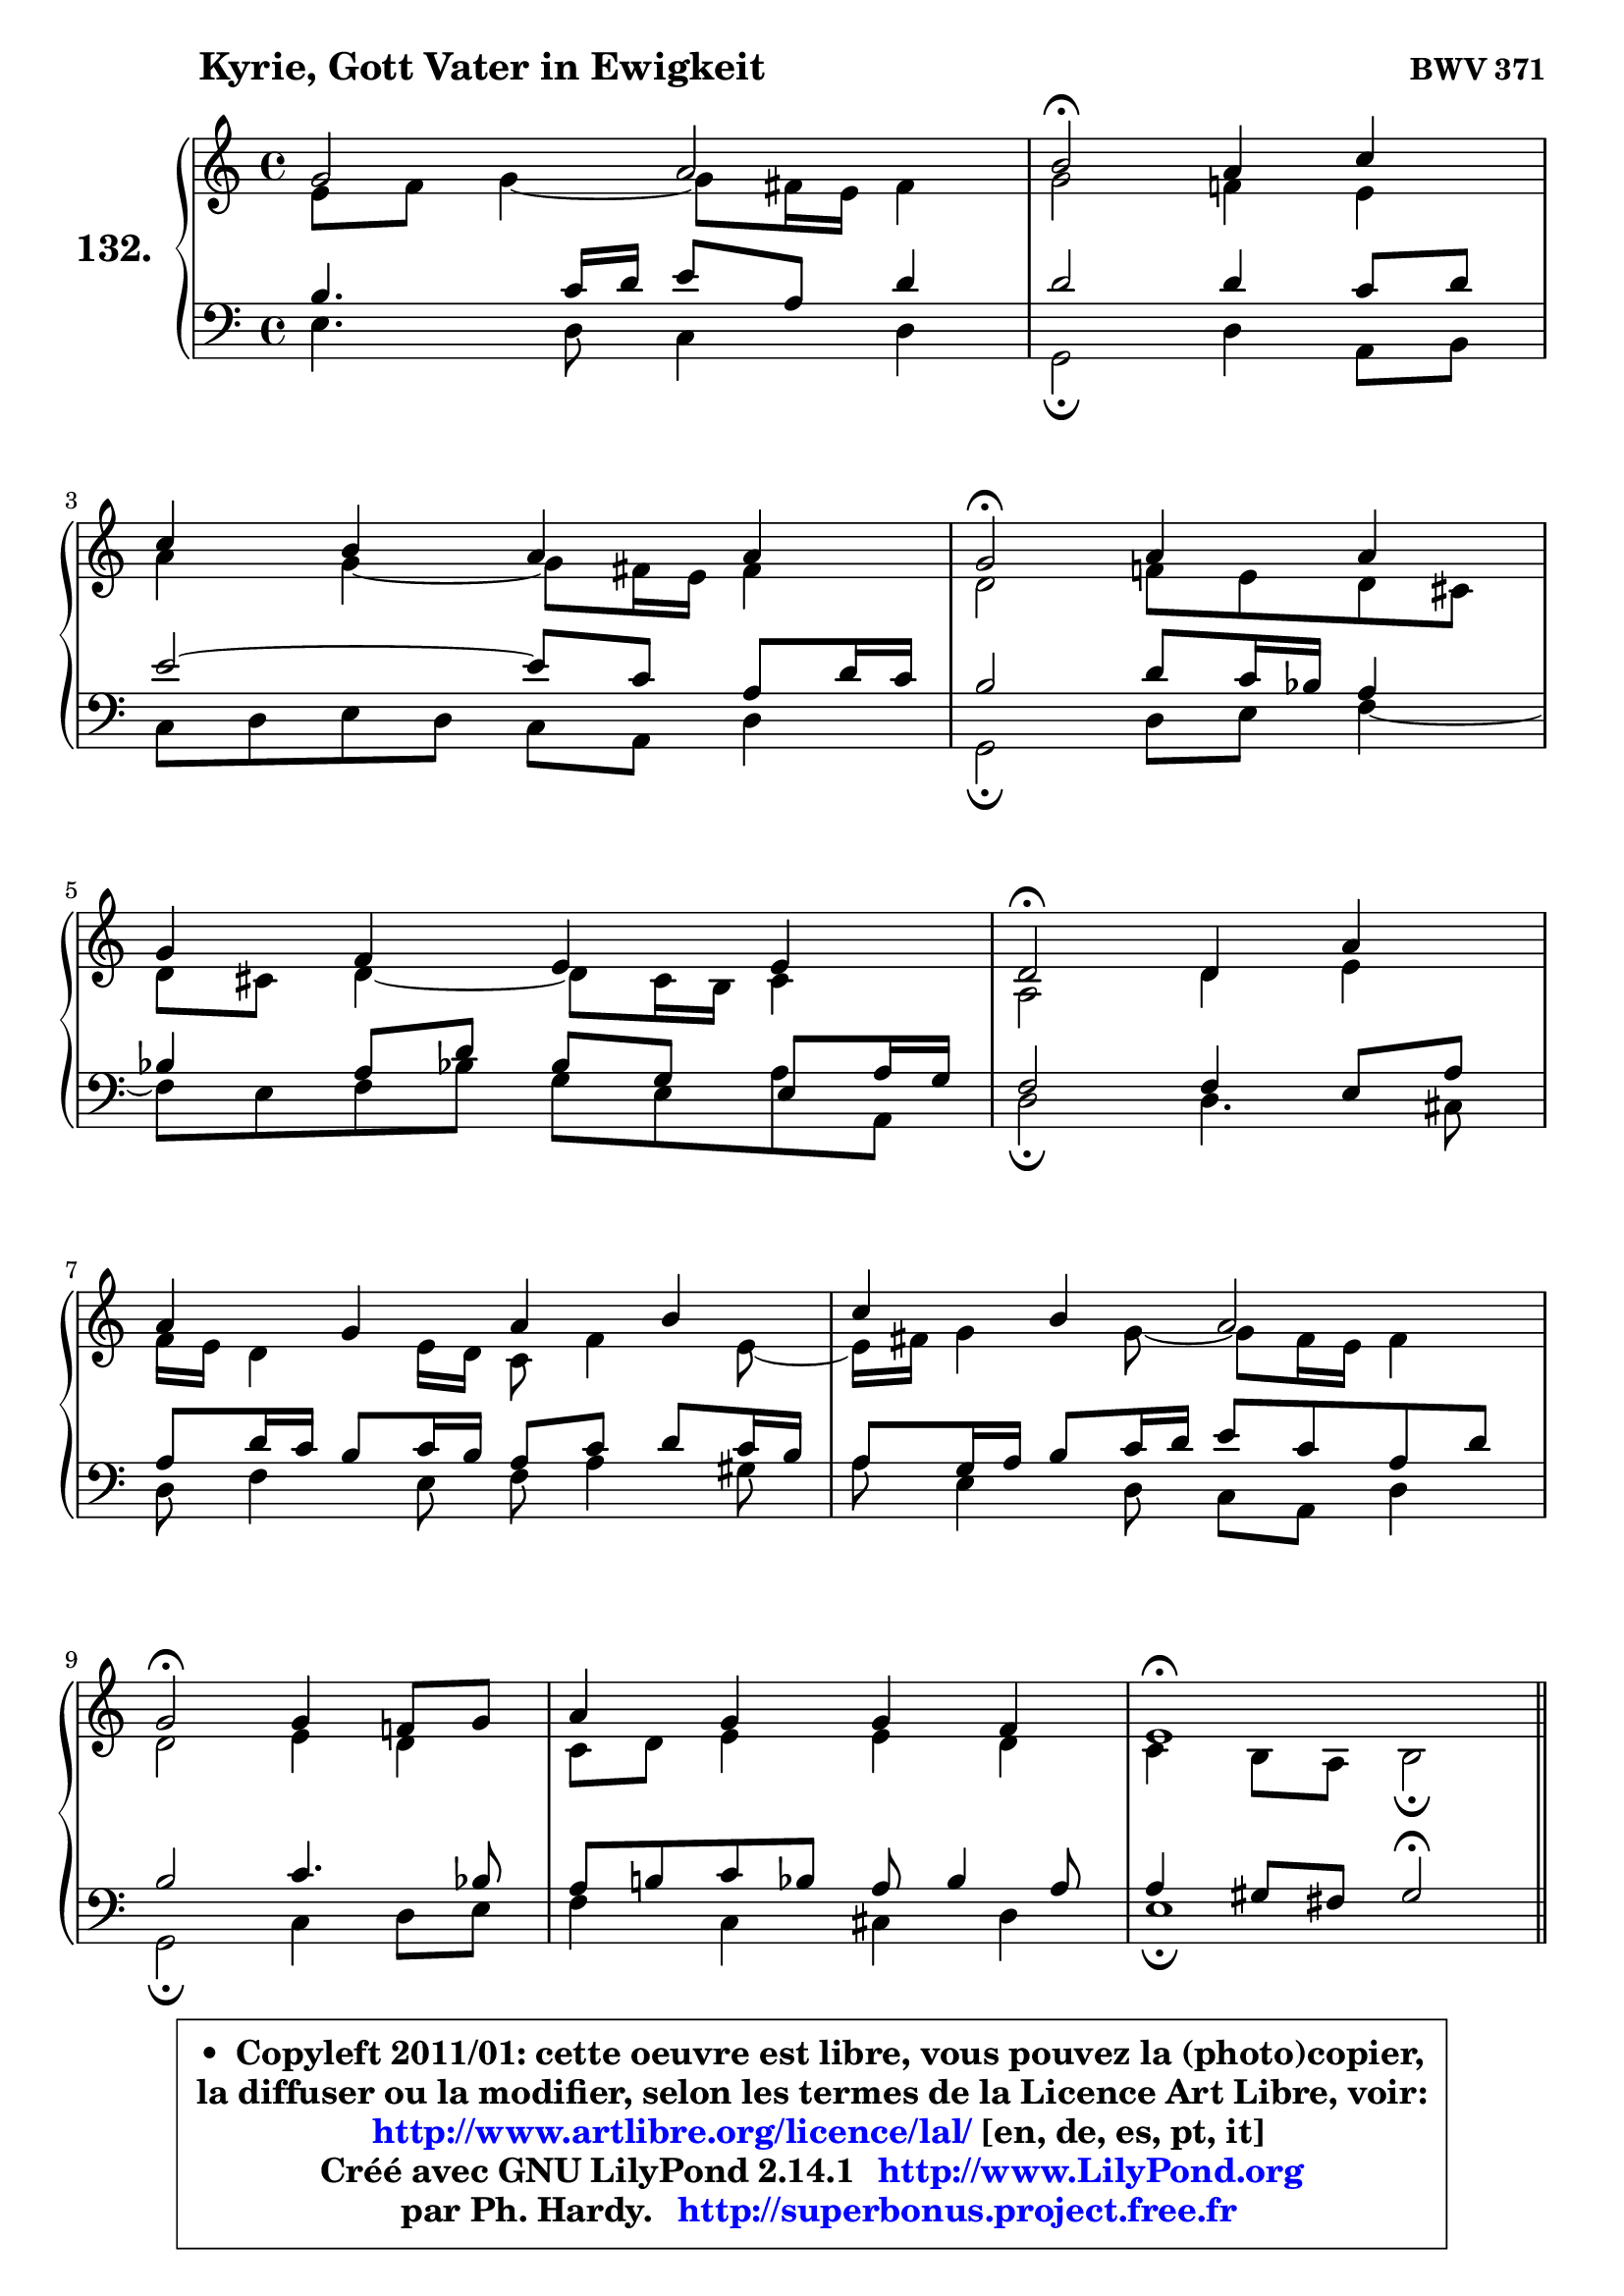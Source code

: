 
\version "2.14.1"

    \paper {
%	system-system-spacing #'padding = #0.1
%	score-system-spacing #'padding = #0.1
%	ragged-bottom = ##f
%	ragged-last-bottom = ##f
	}

    \header {
      opus = \markup { \bold "BWV 371" }
      piece = \markup { \hspace #9 \fontsize #2 \bold "Kyrie, Gott Vater in Ewigkeit" }
      maintainer = "Ph. Hardy"
      maintainerEmail = "superbonus.project@free.fr"
      lastupdated = "2011/Jul/20"
      tagline = \markup { \fontsize #3 \bold "Free Art License" }
      copyright = \markup { \fontsize #3  \bold   \override #'(box-padding .  1.0) \override #'(baseline-skip . 2.9) \box \column { \center-align { \fontsize #-2 \line { • \hspace #0.5 Copyleft 2011/01: cette oeuvre est libre, vous pouvez la (photo)copier, } \line { \fontsize #-2 \line {la diffuser ou la modifier, selon les termes de la Licence Art Libre, voir: } } \line { \fontsize #-2 \with-url #"http://www.artlibre.org/licence/lal/" \line { \fontsize #1 \hspace #1.0 \with-color #blue http://www.artlibre.org/licence/lal/ [en, de, es, pt, it] } } \line { \fontsize #-2 \line { Créé avec GNU LilyPond 2.14.1 \with-url #"http://www.LilyPond.org" \line { \with-color #blue \fontsize #1 \hspace #1.0 \with-color #blue http://www.LilyPond.org } } } \line { \hspace #1.0 \fontsize #-2 \line {par Ph. Hardy. } \line { \fontsize #-2 \with-url #"http://superbonus.project.free.fr" \line { \fontsize #1 \hspace #1.0 \with-color #blue http://superbonus.project.free.fr } } } } } }

	  }

  guidemidi = {
        R1 |
        \tempo 4 = 34 r2 \tempo 4 = 78 r2 |
        R1 |
        \tempo 4 = 34 r2 \tempo 4 = 78 r2 |
        R1 |
        \tempo 4 = 34 r2 \tempo 4 = 78 r2 |
        R1 |
        R1 |
        \tempo 4 = 34 r2 \tempo 4 = 78 r2 |
        R1 |
        \tempo 4 = 40 r1 \tempo 4 = 78 |
        \bar "||"
        R1 |
        R1 |
        r2 \tempo 4 = 34 r2 \tempo 4 = 78 |
        R1 |
        R1 |
        \tempo 4 = 34 r2 \tempo 4 = 78 r2 |
        R1 |
        \tempo 4 = 34 r2 \tempo 4 = 78 r2 |
        r2 \tempo 4 = 30 r4 \tempo 4 = 78 r4 |
        R1 |
        \tempo 4 = 34 r2 \tempo 4 = 78 r2 |
        R1 |
        R1 |
        \tempo 4 = 34 r2 \tempo 4 = 78 r2 |
        R1 |
        \tempo 4 = 40 r1 \tempo 4 = 78 |
        \bar "||"
        R1 |
        \tempo 4 = 34 r2 \tempo 4 = 78 r2 |
        R1 |
        \tempo 4 = 34 r2 \tempo 4 = 78 r2 |
        R1 |
        r2 \tempo 4 = 30 r4 \tempo 4 = 78 r4 |
        R1 |
        \tempo 4 = 34 r2 \tempo 4 = 78 r2 |
        R1 |
        R1 |
        \tempo 4 = 34 r2 \tempo 4 = 78 r2 |
        R1 |
        \tempo 4 = 40 r1 |
	}

  upper = {
	\time 4/4
        \key e \phrygian % c \major
	\clef treble
	\voiceOne
	<< { 
	% SOPRANO
	\set Voice.midiInstrument = "acoustic grand"
	\relative c'' {
        g2 a |
        b2\fermata a4 c |
\break
        c4 b a a |
        g2\fermata a4 a |
\break
        g4 f e e |
        d2\fermata d4 a' |
\break
        a4 g a b |
        c4 b a2 |
\break
        g2\fermata g4 f!8 g |
        a4 g g f |
        e1\fermata |
        \bar "||"
\break
        e2^\markup { "Christe, aller Welt" } d2 |
        g2 a4 b |
        c4 c c2\fermata |
\break
        c4 c b a |
        g4 a b b |
\break
        b2\fermata e,4 d |
        g4 a8 b c4 c |
\break
        c2\fermata c4 c |
        b4 a g\fermata a |
\break
        a4 g f e |
        d2\fermata d4 a' |
\break
        a4 g a b |
        c4 b a2 |
\break
        g2\fermata g4 f!8 g |
        a4 g g f |
        e1\fermata |
        \bar "||"
\break
        b'2^\markup { "Kyrie. Gott heil'ger Geist" } c2 |
        d2\fermata r4 b4 |
        d4 c b a |
\break
        g2\fermata b4 c |
        d4 b8 c d4 c |
\break
        b4 a g\fermata a |
        a4 g f e |
\break
        d2\fermata d4 a' |
        a4 g a b |
\break
        c4 b a2 |
        g2\fermata g4 f!8 g |
        a4 g g f |
        e1\fermata |
        \bar "|."
	} % fin de relative
	}

	\context Voice="1" { \voiceTwo 
	% ALTO
	\set Voice.midiInstrument = "acoustic grand"
	\relative c' {
        e8 f g4 ~ g8 fis16 e fis4 |
        g2 f!4 e |
        a4 g4 ~ g8 fis16 e fis4 |
        d2 f!8 e d cis |
        d8 cis d4 ~ d8 cis16 b cis4 |
        a2 d4 e |
        f16 e d4 e16 d c8 f4 e8 ~ |
	e16 fis16 g4 g8 ~ g8 fis16 e fis4 |
        d2 e4 d |
        c8 d e4 e d |
        c4 b8 a b2\fermata |
        \bar "||"
        
        b4 c8 b a4 b8 c |
        d8 f e d c d16 e f4 |
        e16 f g4 f8 ~ f8 e16 d e4\fermata |
        e16 fis g4 fis8 ~ fis8 e16 d cis b a8 |
        d8 c4 a'8 ~ a8 g8 fis16 e fis8 |
        e2 c4. b8 |
        c8 d16 e f e f8 e4 f ~ |
	f8 e16 d e4\fermata e8 a16 gis a4 ~ |
	a8 g!4 fis8 d4 f8 g |
        a8 g16 f f8 e ~ e8 d4 cis8 |
        a2 a4 d16 e f8 |
        f4. e8 ~ e16 d e g f16 e fis a |
        g8 d d g ~ g8 fis16 e fis4 |
        d2 e4 f8 e |
        f4 ~ f8 e16 d e4. d16 c |
        b8 d c2 b4^\fermata |
        \bar "||"
        
        g'2 g2 |
        g2 r4 g4 |
        g4. a4 g fis8 |
        d2 g4 a4 ~ |
	a8 g16 fis g4 g4. fis!8 |
        b,16 c d8 e d16 c b4 d |
        d8 es d cis d4. cis8 |
        a2 d4 e |
        a,8 fis'4 e8 fis!4. e16 dis |
        e8 d!4 g fis16 e fis4 |
        d2 d8 e d e |
        f8 e d g cis, a d4 |
        cis4 c b2\fermata |
        \bar "|."
	} % fin de relative
	\oneVoice
	} >>
	}

    lower = {
	\time 4/4
	\key e \phrygian % c \major
	\clef bass
	\voiceOne
	<< { 
	% TENOR
	\set Voice.midiInstrument = "acoustic grand"
	\relative c' {
        b4. c16 d e8 a, d4 |
        d2 d4 c8 d |
        e2 ~ e8 c a d16 c |
        b2 d8 c16 bes a4 |
        bes4 a8 d bes g e8 a16 g |
        f2 f4 e8 a |
        a8 d16 c b8 c16 b a8 c d c16 b |
        a8 g16 a b8 c16 d e8 c a d |
        b2 c4. bes8 |
        a8 b! c bes a bes4 a8 |
        a4 gis8 fis gis2\fermata |
        \bar "||"
        
        g!4 a8 g fis4 g ~ |
	g8 d'8 c b a4. g16 f |
        g8 c16 bes a4 g2 |
        a4 a b8 g e' d16 c! |
        b8 c16 bes a8 d16 c b8 d8 ~ d16 c b a |
        g2 g4 g |
        g4 c8 d g,4 a ~ |
	a8 g16 f g4\fermata c8 d e4 ~ |
	e8 d8 e d16 c b4 d ~ |
	d8 cis8 d a a4 bes8 a16 g |
        f2 f8 g a d |
        d8 b! g c16 b a4. g16 fis |
        e8 a b e ~ e8 c a d16 c |
        b2 c4. bes8 |
        c16 bes c8 d g, c bes! a b16 a |
        gis4 a2 gis!4\fermata |
        \bar "||"
        
        e'2 e2 |
        b2 r4 d4 |
        d4 e8 d d4 e8 d16 c |
        b2 e4 e |
        d4 d8 c b4. a8 ~ |
	a8 g4 fis8 g4 f8 g |
        a8 c4 bes b8 e, a16 g |
        fis2 b4 cis |
        d4. c!16 b c8 fis,4 g16 a |
        g8 a4 g8 e'16 d c4 b16 a |
        b2 b8 bes a g |
        f4. e16 d e8 f16 g a8 b8 ~ |
	b8 a16 gis a4 ~ a8 gis16 fis gis4\fermata |
        \bar "|."
	} % fin de relative
	}
	\context Voice="1" { \voiceTwo 
	% BASS
	\set Voice.midiInstrument = "acoustic grand"
	\relative c {
        e4. d8 c4 d |
        g,2\fermata d'4 a8 b |
        c8 d e d c a d4 |
        g,2\fermata d'8 e f4 ~ |
	f8 e8 f bes! g e a8 a, |
        d2\fermata d4. cis8 |
        d8 f4 e8 f a4 gis8 |
        a8 e4 d8 c a d4 |
        g,2\fermata c4 d8 e |
        f4 c cis d |
        e1\fermata |
        \bar "||"
        
        e8 d c2 b8 a |
        b4 e2 d4 |
        e4 f c2\fermata |
        a4 d g,8 g'4 f!8 ~ |
	f8 e8 f fis g b,16 c d8 dis |
        e2\fermata e8 c g' f! |
        e4. d8 c b a b |
        c2\fermata a8 b c d |
        e8 b c d g,4\fermata d'8 e |
        f8 a, b cis d f, g a |
        d,2\fermata d'8 e f d |
        bes8 b c4 ~ c8 cis d dis |
        e8 fis g e c a d4 |
        g,2\fermata c8 bes a g |
        f8 a bes b c cis d4 ~ |
	d8 c!16 b c8 d e2\fermata |
        \bar "||"
        
        e,4 e'2 d8 c |
        g'2\fermata r4 g,8 a |
        b4 e,8 fis g b c d |
        g,2\fermata e8 e' d c |
        b8 b'4 a8 g fis e4 ~ |
	e8 b8 c d g,4\fermata d'8 e |
        f8 fis g4 ~ g8 gis a8 a, |
        d2\fermata g,8 g'4 fis!16 e |
        fis8 b e,4 ~ e8 dis16 cis dis8 b |
        e8 fis g e c a d4 |
        g,2\fermata g'8 cis, d4 ~ |
	d8 c!8 b! bes a4. gis8 |
        a8 b c d e2\fermata |
        \bar "|."
	} % fin de relative
	\oneVoice
	} >>
	}


    \score { 

	\new PianoStaff <<
	\set PianoStaff.instrumentName = \markup { \bold \huge "132." }
	\new Staff = "upper" \upper
	\new Staff = "lower" \lower
	>>

    \layout {
%	ragged-last = ##f
	   }

         } % fin de score

  \score {
    \unfoldRepeats { << \guidemidi \upper \lower >> }
    \midi {
    \context {
     \Staff
      \remove "Staff_performer"
               }

     \context {
      \Voice
       \consists "Staff_performer"
                }

     \context { 
      \Score
      tempoWholesPerMinute = #(ly:make-moment 78 4)
		}
	    }
	}

